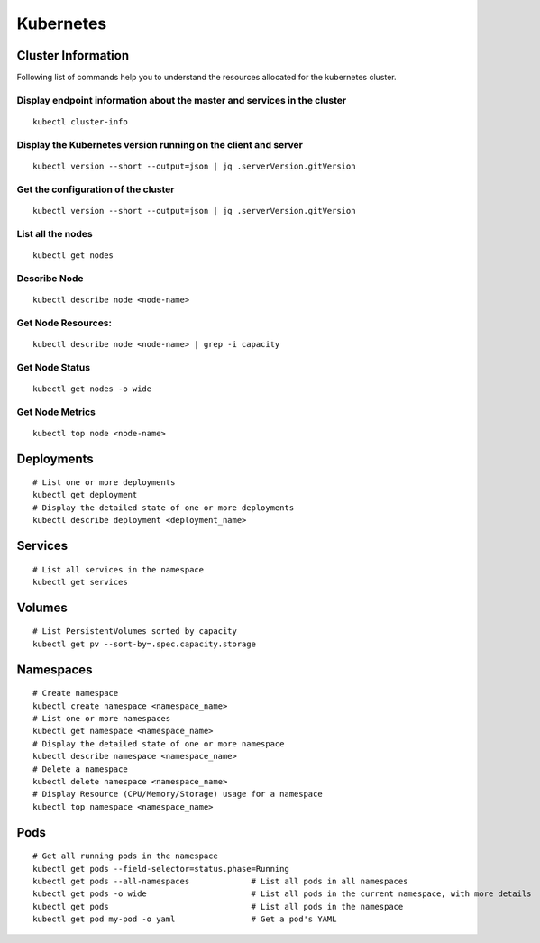 Kubernetes
==========

Cluster Information
----------------
Following list of commands help you to understand the resources allocated for the kubernetes cluster.

Display endpoint information about the master and services in the cluster
****

::    

  kubectl cluster-info

Display the Kubernetes version running on the client and server
****

::

    kubectl version --short --output=json | jq .serverVersion.gitVersion

Get the configuration of the cluster
****

::

    kubectl version --short --output=json | jq .serverVersion.gitVersion

List all the nodes
****

::

    kubectl get nodes

Describe Node
****

::

    kubectl describe node <node-name>

Get Node Resources:
****

::

    kubectl describe node <node-name> | grep -i capacity

Get Node Status
****

::

    kubectl get nodes -o wide

Get Node Metrics
****

::

    kubectl top node <node-name>
 

Deployments
----------------

::

    # List one or more deployments
    kubectl get deployment
    # Display the detailed state of one or more deployments
    kubectl describe deployment <deployment_name>

Services
----------------

::
                              
    # List all services in the namespace
    kubectl get services
    


Volumes
-------------------

::

    # List PersistentVolumes sorted by capacity
    kubectl get pv --sort-by=.spec.capacity.storage

Namespaces
-------------------

::

    # Create namespace 
    kubectl create namespace <namespace_name>
    # List one or more namespaces
    kubectl get namespace <namespace_name>
    # Display the detailed state of one or more namespace
    kubectl describe namespace <namespace_name>
    # Delete a namespace
    kubectl delete namespace <namespace_name>
    # Display Resource (CPU/Memory/Storage) usage for a namespace
    kubectl top namespace <namespace_name>
 


Pods
-------------------

::

    # Get all running pods in the namespace
    kubectl get pods --field-selector=status.phase=Running
    kubectl get pods --all-namespaces             # List all pods in all namespaces
    kubectl get pods -o wide                      # List all pods in the current namespace, with more details
    kubectl get pods                              # List all pods in the namespace
    kubectl get pod my-pod -o yaml                # Get a pod's YAML
